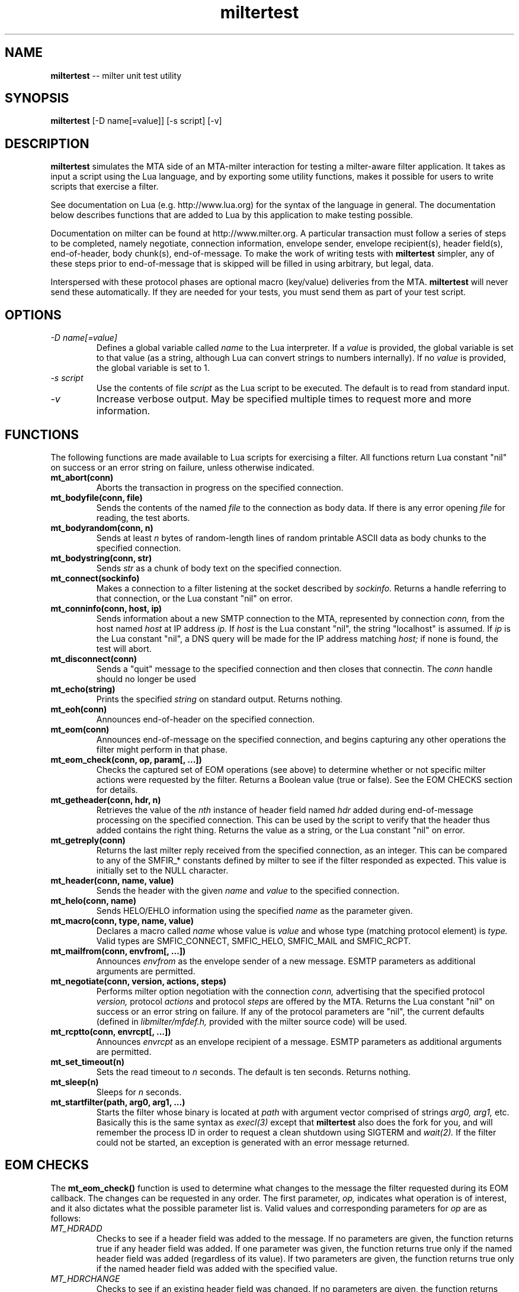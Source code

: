 .TH miltertest 8 "The OpenDKIM Project"
.SH NAME
.B miltertest
-- milter unit test utility
.SH SYNOPSIS
.B miltertest
[-D name[=value]] [-s script] [-v]
.SH DESCRIPTION
.B miltertest
simulates the MTA side of an MTA-milter interaction for testing a milter-aware
filter application.  It takes as input a script using the Lua language,
and by exporting some utility functions, makes it possible for users to
write scripts that exercise a filter.

See documentation on Lua (e.g. http://www.lua.org) for the syntax
of the language in general.  The documentation below describes functions
that are added to Lua by this application to make testing possible.

Documentation on milter can be found at http://www.milter.org.  A particular
transaction must follow a series of steps to be completed, namely
negotiate, connection information, envelope sender, envelope recipient(s),
header field(s), end-of-header, body chunk(s), end-of-message.  To make the
work of writing tests with
.B miltertest
simpler, any of these steps prior to end-of-message that is skipped will be
filled in using arbitrary, but legal, data.

Interspersed with these protocol phases are optional macro (key/value)
deliveries from the MTA.
.B miltertest
will never send these automatically.  If they are needed for your tests,
you must send them as part of your test script.
.SH OPTIONS
.TP
.I -D name[=value]
Defines a global variable called
.I name
to the Lua interpreter.  If a
.I value
is provided, the global variable is set to that value (as a string,
although Lua can convert strings to numbers internally).  If no
.I value
is provided, the global variable is set to 1.
.TP
.I -s script
Use the contents of file
.I script
as the Lua script to be executed.  The default is to read from standard
input.
.TP
.I -v
Increase verbose output.  May be specified multiple times to request
more and more information.
.SH FUNCTIONS
The following functions are made available to Lua scripts for exercising
a filter.  All functions return Lua constant "nil" on success or an error
string on failure, unless otherwise indicated.
.TP
.B mt_abort(conn)
Aborts the transaction in progress on the specified connection.
.TP
.B mt_bodyfile(conn, file)
Sends the contents of the named
.I file
to the connection as body data.  If there is any error opening
.I file
for reading, the test aborts.
.TP
.B mt_bodyrandom(conn, n)
Sends at least
.I n
bytes of random-length lines of random printable ASCII data as body
chunks to the specified connection.
.TP
.B mt_bodystring(conn, str)
Sends
.I str
as a chunk of body text on the specified connection.
.TP
.B mt_connect(sockinfo)
Makes a connection to a filter listening at the socket described by
.I sockinfo.
Returns a handle referring to that connection, or the Lua constant
"nil" on error.
.TP
.B mt_conninfo(conn, host, ip)
Sends information about a new SMTP connection to the MTA, represented by
connection
.I conn,
from the host named
.I host
at IP address
.I ip.
If
.I host
is the Lua constant "nil", the string "localhost" is assumed.  If
.I ip
is the Lua constant "nil", a DNS query will be made for the IP address
matching
.I host;
if none is found, the test will abort.
.TP
.B mt_disconnect(conn)
Sends a "quit" message to the specified connection and then closes that
connectin.  The
.I conn
handle should no longer be used
.TP
.B mt_echo(string)
Prints the specified
.I string
on standard output.  Returns nothing.
.TP
.B mt_eoh(conn)
Announces end-of-header on the specified connection.
.TP
.B mt_eom(conn)
Announces end-of-message on the specified connection, and begins capturing
any other operations the filter might perform in that phase.
.TP
.B mt_eom_check(conn, op, param[, ...])
Checks the captured set of EOM operations (see above) to determine whether
or not specific milter actions were requested by the filter.  Returns
a Boolean value (true or false).  See the EOM CHECKS section for details.
.TP
.B mt_getheader(conn, hdr, n)
Retrieves the value of the
.I nth
instance of header field named
.I hdr
added during end-of-message processing on the specified connection.
This can be used by the script to verify that the header thus added contains
the right thing.  Returns the value as a string, or the Lua constant
"nil" on error.
.TP
.B mt_getreply(conn)
Returns the last milter reply received from the specified connection,
as an integer.  This can be compared to any of the SMFIR_* constants defined
by milter to see if the filter responded as expected.  This value is initially
set to the NULL character.
.TP
.B mt_header(conn, name, value)
Sends the header with the given
.I name
and
.I value
to the specified connection.
.TP
.B mt_helo(conn, name)
Sends HELO/EHLO information using the specified
.I name
as the parameter given.
.TP
.B mt_macro(conn, type, name, value)
Declares a macro called
.I name
whose value is
.I value
and whose type (matching protocol element) is
.I type.
Valid types are
SMFIC_CONNECT, SMFIC_HELO, SMFIC_MAIL and SMFIC_RCPT.
.TP
.B mt_mailfrom(conn, envfrom[, ...])
Announces
.I envfrom
as the envelope sender of a new message.  ESMTP parameters as additional
arguments are permitted.
.TP
.B mt_negotiate(conn, version, actions, steps)
Performs milter option negotiation with the connection
.I conn,
advertising that the specified protocol
.I version,
protocol
.I actions
and protocol
.I steps
are offered by the MTA.  Returns the Lua constant "nil" on success
or an error string on failure.  If any of the protocol parameters are
"nil", the current defaults (defined in
.I libmilter/mfdef.h,
provided with the milter source code) will be used.
.TP
.B mt_rcptto(conn, envrcpt[, ...])
Announces
.I envrcpt
as an envelope recipient of a message.  ESMTP parameters as additional
arguments are permitted.
.TP
.B mt_set_timeout(n)
Sets the read timeout to
.I n
seconds.  The default is ten seconds.  Returns nothing.
.TP
.B mt_sleep(n)
Sleeps for
.I n
seconds.
.TP
.B mt_startfilter(path, arg0, arg1, ...)
Starts the filter whose binary is located at
.I path
with argument vector comprised of strings
.I arg0,
.I arg1,
etc.  Basically this is the same syntax as
.I execl(3)
except that
.B miltertest
also does the fork for you, and will remember the process ID in order to
request a clean shutdown using SIGTERM and
.I wait(2).
If the filter could not be started, an exception is generated with an
error message returned.
.SH EOM CHECKS
The
.B mt_eom_check()
function is used to determine what changes to the message the filter
requested during its EOM callback.  The changes can be requested
in any order.  The first parameter,
.I op,
indicates what operation is of interest, and it also dictates what the
possible parameter list is.  Valid values and corresponding parameters for
.I op
are as follows:
.TP
.I MT_HDRADD
Checks to see if a header field was added to the message.  If no parameters
are given, the function returns true if any header field was added.  If
one parameter was given, the function returns true only if the named
header field was added (regardless of its value).  If two parameters are
given, the function returns true only if the named header field was added
with the specified value.
.TP
.I MT_HDRCHANGE
Checks to see if an existing header field was changed.  If no parameters
are given, the function returns true if any header field was modified.  If
one parameter was given, the function returns true only if the named
header field was modified (regardless of its new value).  If two parameters
are given, the function returns true only if the named header field was
modified to have the specified new value.
.TP
.I MT_HDRDELETE
Checks to see if an existing header field was deleted.  If no parameters
are given, the function returns true if any header field was deleted.  If
one parameter was given, the function returns true only if the named
header field was deleted.
.TP
.I MT_HDRINSERT
Checks to see if a header field was inserted into the message.  If no
parameters are given, the function returns true if any header field was
added.  If one parameter was given, the function returns true only if the
named header field was added (regardless of its value).  If two parameters are
given, the function returns true only if the named header field was added
with the specified value.  If three parameters are given, the function
returns true only if the named header field was added with the specified
value at the specified index.
.TP
.I MT_RCPTADD
Checks to see if an envelope recipient was added.  Currently only one
parameter may be provided.
.TP
.I MT_RCPTDELETE
Checks to see if an envelope recipient was deleted.  Currently only one
parameter may be provided.
.TP
.I MT_BODYCHANGE
Checks to see if the message's body was replaced by other content.  With
no parameters, the function returns true only if the body was changed
(regardless of the new content).  With one parameter, the function returns
true only if the body was changed to the specified new content.
.TP
.I MT_QUARANTINE
Checks to see if the filter requested quarantining of the message.
With no parameters, the function returns true only if quarantine was
requested.  With one parameter, the function returns true only if quarantine
was requested with the specified reason string.
.TP
.I MT_SMTPREPLY
Checks to see if the filter requested a specific SMTP reply message.
With no parameters, the function returns true only if a specific reply
was requested.  With one parameter, the function returns true only if
a specific reply was requested with the specified SMTP code.  With two
parameters, the function returns true only if a specific reply was
requested with the specified SMTP code and enhanced status code.  With three
parameters, the function returns true only if a specific reply was
requested with the specified SMTP code, enhanced status code, and text.
.SH VERSION
This man page covers version 0.1.0 of
.I miltertest.
.SH COPYRIGHT
Copyright (c) 2009, The OpenDKIM Project.  All rights reserved.
.SH SEE ALSO
Milter -- http://www.milter.org
.P
Lua -- http://www.lua.org
